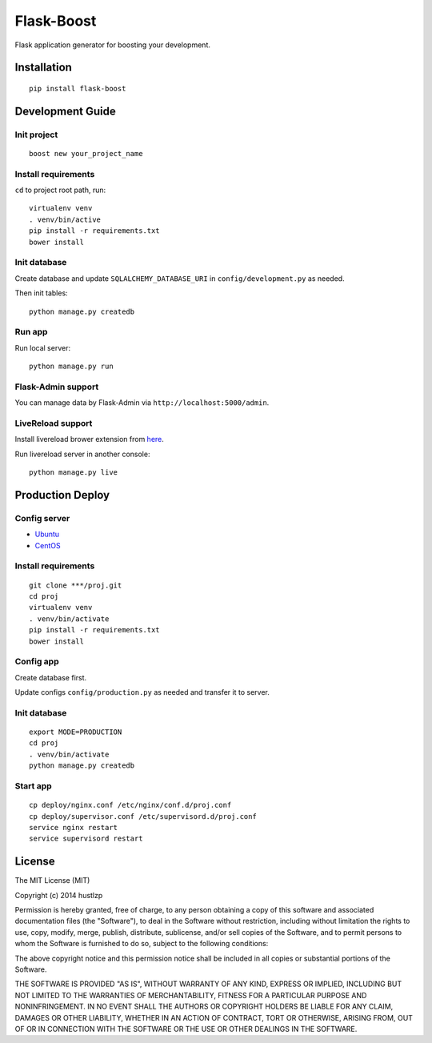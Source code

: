 Flask-Boost
===========

.. image:: http://img.shields.io/pypi/v/flask-boost.svg
   :target: https://pypi.python.org/pypi/flask-boost
   :alt: Latest Version
.. image:: http://img.shields.io/badge/license-MIT-blue.svg
   :target: https://github.com/hustlzp/Flask-Boost/blob/master/LICENSE
   :alt: The MIT License
   
Flask application generator for boosting your development.

Installation
------------

::

    pip install flask-boost

Development Guide
-----------------

Init project
~~~~~~~~~~~~

::

    boost new your_project_name

Install requirements
~~~~~~~~~~~~~~~~~~~~

``cd`` to project root path, run:
 
::

    virtualenv venv
    . venv/bin/active
    pip install -r requirements.txt
    bower install

Init database
~~~~~~~~~~~~~

Create database and update ``SQLALCHEMY_DATABASE_URI`` in ``config/development.py`` as needed.

Then init tables::

    python manage.py createdb

Run app
~~~~~~~

Run local server::

    python manage.py run

Flask-Admin support
~~~~~~~~~~~~~~~~~~~

You can manage data by Flask-Admin via ``http://localhost:5000/admin``.

LiveReload support
~~~~~~~~~~~~~~~~~~

Install livereload brower extension from here_.

Run livereload server in another console::

    python manage.py live

.. _here: http://feedback.livereload.com/knowledgebase/articles/86242-how-do-i-install-and-use-the-browser-extensions-

Production Deploy
-----------------

Config server
~~~~~~~~~~~~~

* Ubuntu_
* CentOS_

.. _Ubuntu: http://wiki.hustlzp.com/post/ubuntu-server-config
.. _CentOS: http://wiki.hustlzp.com/post/linux/centos


Install requirements
~~~~~~~~~~~~~~~~~~~~

::

    git clone ***/proj.git
    cd proj
    virtualenv venv
    . venv/bin/activate
    pip install -r requirements.txt
    bower install

Config app
~~~~~~~~~~

Create database first.

Update configs ``config/production.py`` as needed and transfer it to server.

Init database
~~~~~~~~~~~~~

::

    export MODE=PRODUCTION
    cd proj
    . venv/bin/activate
    python manage.py createdb

Start app
~~~~~~~~~

::

    cp deploy/nginx.conf /etc/nginx/conf.d/proj.conf
    cp deploy/supervisor.conf /etc/supervisord.d/proj.conf
    service nginx restart
    service supervisord restart
    
License
-------

The MIT License (MIT)

Copyright (c) 2014 hustlzp

Permission is hereby granted, free of charge, to any person obtaining a copy of
this software and associated documentation files (the "Software"), to deal in
the Software without restriction, including without limitation the rights to
use, copy, modify, merge, publish, distribute, sublicense, and/or sell copies of
the Software, and to permit persons to whom the Software is furnished to do so,
subject to the following conditions:

The above copyright notice and this permission notice shall be included in all
copies or substantial portions of the Software.

THE SOFTWARE IS PROVIDED "AS IS", WITHOUT WARRANTY OF ANY KIND, EXPRESS OR
IMPLIED, INCLUDING BUT NOT LIMITED TO THE WARRANTIES OF MERCHANTABILITY, FITNESS
FOR A PARTICULAR PURPOSE AND NONINFRINGEMENT. IN NO EVENT SHALL THE AUTHORS OR
COPYRIGHT HOLDERS BE LIABLE FOR ANY CLAIM, DAMAGES OR OTHER LIABILITY, WHETHER
IN AN ACTION OF CONTRACT, TORT OR OTHERWISE, ARISING FROM, OUT OF OR IN
CONNECTION WITH THE SOFTWARE OR THE USE OR OTHER DEALINGS IN THE SOFTWARE.